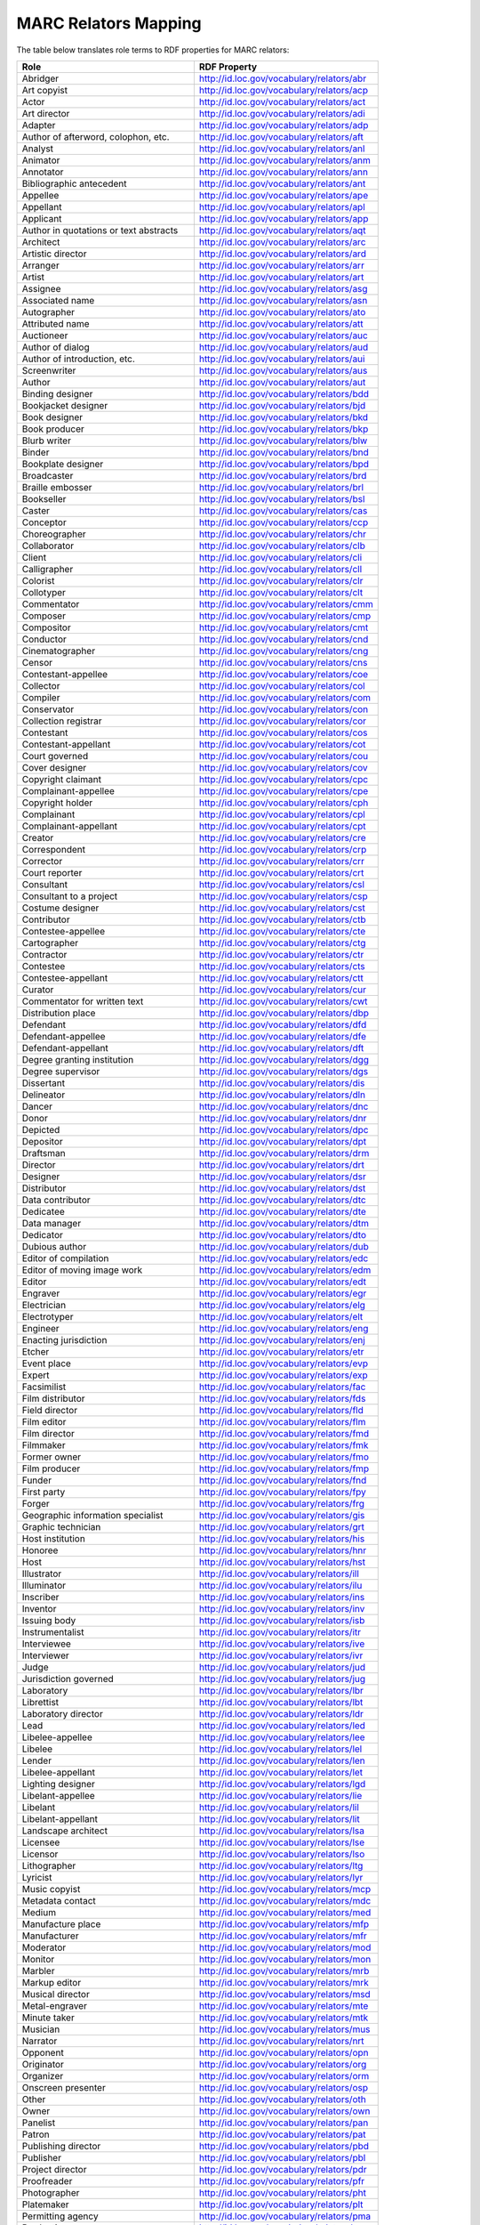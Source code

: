 MARC Relators Mapping
=====================

The table below translates role terms to RDF properties for MARC relators:

+-----------------------------------------+--------------------------------------------+
| Role                                    | RDF Property                               |
+=========================================+============================================+
| Abridger                                | http://id.loc.gov/vocabulary/relators/abr  |
+-----------------------------------------+--------------------------------------------+
| Art copyist                             | http://id.loc.gov/vocabulary/relators/acp  |
+-----------------------------------------+--------------------------------------------+
| Actor                                   | http://id.loc.gov/vocabulary/relators/act  |
+-----------------------------------------+--------------------------------------------+
| Art director                            | http://id.loc.gov/vocabulary/relators/adi  |
+-----------------------------------------+--------------------------------------------+
| Adapter                                 | http://id.loc.gov/vocabulary/relators/adp  |
+-----------------------------------------+--------------------------------------------+
| Author of afterword, colophon, etc.     | http://id.loc.gov/vocabulary/relators/aft  |
+-----------------------------------------+--------------------------------------------+
| Analyst                                 | http://id.loc.gov/vocabulary/relators/anl  |
+-----------------------------------------+--------------------------------------------+
| Animator                                | http://id.loc.gov/vocabulary/relators/anm  |
+-----------------------------------------+--------------------------------------------+
| Annotator                               | http://id.loc.gov/vocabulary/relators/ann  |
+-----------------------------------------+--------------------------------------------+
| Bibliographic antecedent                | http://id.loc.gov/vocabulary/relators/ant  |
+-----------------------------------------+--------------------------------------------+
| Appellee                                | http://id.loc.gov/vocabulary/relators/ape  |
+-----------------------------------------+--------------------------------------------+
| Appellant                               | http://id.loc.gov/vocabulary/relators/apl  |
+-----------------------------------------+--------------------------------------------+
| Applicant                               | http://id.loc.gov/vocabulary/relators/app  |
+-----------------------------------------+--------------------------------------------+
| Author in quotations or text abstracts  | http://id.loc.gov/vocabulary/relators/aqt  |
+-----------------------------------------+--------------------------------------------+
| Architect                               | http://id.loc.gov/vocabulary/relators/arc  |
+-----------------------------------------+--------------------------------------------+
| Artistic director                       | http://id.loc.gov/vocabulary/relators/ard  |
+-----------------------------------------+--------------------------------------------+
| Arranger                                | http://id.loc.gov/vocabulary/relators/arr  |
+-----------------------------------------+--------------------------------------------+
| Artist                                  | http://id.loc.gov/vocabulary/relators/art  |
+-----------------------------------------+--------------------------------------------+
| Assignee                                | http://id.loc.gov/vocabulary/relators/asg  |
+-----------------------------------------+--------------------------------------------+
| Associated name                         | http://id.loc.gov/vocabulary/relators/asn  |
+-----------------------------------------+--------------------------------------------+
| Autographer                             | http://id.loc.gov/vocabulary/relators/ato  |
+-----------------------------------------+--------------------------------------------+
| Attributed name                         | http://id.loc.gov/vocabulary/relators/att  |
+-----------------------------------------+--------------------------------------------+
| Auctioneer                              | http://id.loc.gov/vocabulary/relators/auc  |
+-----------------------------------------+--------------------------------------------+
| Author of dialog                        | http://id.loc.gov/vocabulary/relators/aud  |
+-----------------------------------------+--------------------------------------------+
| Author of introduction, etc.            | http://id.loc.gov/vocabulary/relators/aui  |
+-----------------------------------------+--------------------------------------------+
| Screenwriter                            | http://id.loc.gov/vocabulary/relators/aus  |
+-----------------------------------------+--------------------------------------------+
| Author                                  | http://id.loc.gov/vocabulary/relators/aut  |
+-----------------------------------------+--------------------------------------------+
| Binding designer                        | http://id.loc.gov/vocabulary/relators/bdd  |
+-----------------------------------------+--------------------------------------------+
| Bookjacket designer                     | http://id.loc.gov/vocabulary/relators/bjd  |
+-----------------------------------------+--------------------------------------------+
| Book designer                           | http://id.loc.gov/vocabulary/relators/bkd  |
+-----------------------------------------+--------------------------------------------+
| Book producer                           | http://id.loc.gov/vocabulary/relators/bkp  |
+-----------------------------------------+--------------------------------------------+
| Blurb writer                            | http://id.loc.gov/vocabulary/relators/blw  |
+-----------------------------------------+--------------------------------------------+
| Binder                                  | http://id.loc.gov/vocabulary/relators/bnd  |
+-----------------------------------------+--------------------------------------------+
| Bookplate designer                      | http://id.loc.gov/vocabulary/relators/bpd  |
+-----------------------------------------+--------------------------------------------+
| Broadcaster                             | http://id.loc.gov/vocabulary/relators/brd  |
+-----------------------------------------+--------------------------------------------+
| Braille embosser                        | http://id.loc.gov/vocabulary/relators/brl  |
+-----------------------------------------+--------------------------------------------+
| Bookseller                              | http://id.loc.gov/vocabulary/relators/bsl  |
+-----------------------------------------+--------------------------------------------+
| Caster                                  | http://id.loc.gov/vocabulary/relators/cas  |
+-----------------------------------------+--------------------------------------------+
| Conceptor                               | http://id.loc.gov/vocabulary/relators/ccp  |
+-----------------------------------------+--------------------------------------------+
| Choreographer                           | http://id.loc.gov/vocabulary/relators/chr  |
+-----------------------------------------+--------------------------------------------+
| Collaborator                            | http://id.loc.gov/vocabulary/relators/clb  |
+-----------------------------------------+--------------------------------------------+
| Client                                  | http://id.loc.gov/vocabulary/relators/cli  |
+-----------------------------------------+--------------------------------------------+
| Calligrapher                            | http://id.loc.gov/vocabulary/relators/cll  |
+-----------------------------------------+--------------------------------------------+
| Colorist                                | http://id.loc.gov/vocabulary/relators/clr  |
+-----------------------------------------+--------------------------------------------+
| Collotyper                              | http://id.loc.gov/vocabulary/relators/clt  |
+-----------------------------------------+--------------------------------------------+
| Commentator                             | http://id.loc.gov/vocabulary/relators/cmm  |
+-----------------------------------------+--------------------------------------------+
| Composer                                | http://id.loc.gov/vocabulary/relators/cmp  |
+-----------------------------------------+--------------------------------------------+
| Compositor                              | http://id.loc.gov/vocabulary/relators/cmt  |
+-----------------------------------------+--------------------------------------------+
| Conductor                               | http://id.loc.gov/vocabulary/relators/cnd  |
+-----------------------------------------+--------------------------------------------+
| Cinematographer                         | http://id.loc.gov/vocabulary/relators/cng  |
+-----------------------------------------+--------------------------------------------+
| Censor                                  | http://id.loc.gov/vocabulary/relators/cns  |
+-----------------------------------------+--------------------------------------------+
| Contestant-appellee                     | http://id.loc.gov/vocabulary/relators/coe  |
+-----------------------------------------+--------------------------------------------+
| Collector                               | http://id.loc.gov/vocabulary/relators/col  |
+-----------------------------------------+--------------------------------------------+
| Compiler                                | http://id.loc.gov/vocabulary/relators/com  |
+-----------------------------------------+--------------------------------------------+
| Conservator                             | http://id.loc.gov/vocabulary/relators/con  |
+-----------------------------------------+--------------------------------------------+
| Collection registrar                    | http://id.loc.gov/vocabulary/relators/cor  |
+-----------------------------------------+--------------------------------------------+
| Contestant                              | http://id.loc.gov/vocabulary/relators/cos  |
+-----------------------------------------+--------------------------------------------+
| Contestant-appellant                    | http://id.loc.gov/vocabulary/relators/cot  |
+-----------------------------------------+--------------------------------------------+
| Court governed                          | http://id.loc.gov/vocabulary/relators/cou  |
+-----------------------------------------+--------------------------------------------+
| Cover designer                          | http://id.loc.gov/vocabulary/relators/cov  |
+-----------------------------------------+--------------------------------------------+
| Copyright claimant                      | http://id.loc.gov/vocabulary/relators/cpc  |
+-----------------------------------------+--------------------------------------------+
| Complainant-appellee                    | http://id.loc.gov/vocabulary/relators/cpe  |
+-----------------------------------------+--------------------------------------------+
| Copyright holder                        | http://id.loc.gov/vocabulary/relators/cph  |
+-----------------------------------------+--------------------------------------------+
| Complainant                             | http://id.loc.gov/vocabulary/relators/cpl  |
+-----------------------------------------+--------------------------------------------+
| Complainant-appellant                   | http://id.loc.gov/vocabulary/relators/cpt  |
+-----------------------------------------+--------------------------------------------+
| Creator                                 | http://id.loc.gov/vocabulary/relators/cre  |
+-----------------------------------------+--------------------------------------------+
| Correspondent                           | http://id.loc.gov/vocabulary/relators/crp  |
+-----------------------------------------+--------------------------------------------+
| Corrector                               | http://id.loc.gov/vocabulary/relators/crr  |
+-----------------------------------------+--------------------------------------------+
| Court reporter                          | http://id.loc.gov/vocabulary/relators/crt  |
+-----------------------------------------+--------------------------------------------+
| Consultant                              | http://id.loc.gov/vocabulary/relators/csl  |
+-----------------------------------------+--------------------------------------------+
| Consultant to a project                 | http://id.loc.gov/vocabulary/relators/csp  |
+-----------------------------------------+--------------------------------------------+
| Costume designer                        | http://id.loc.gov/vocabulary/relators/cst  |
+-----------------------------------------+--------------------------------------------+
| Contributor                             | http://id.loc.gov/vocabulary/relators/ctb  |
+-----------------------------------------+--------------------------------------------+
| Contestee-appellee                      | http://id.loc.gov/vocabulary/relators/cte  |
+-----------------------------------------+--------------------------------------------+
| Cartographer                            | http://id.loc.gov/vocabulary/relators/ctg  |
+-----------------------------------------+--------------------------------------------+
| Contractor                              | http://id.loc.gov/vocabulary/relators/ctr  |
+-----------------------------------------+--------------------------------------------+
| Contestee                               | http://id.loc.gov/vocabulary/relators/cts  |
+-----------------------------------------+--------------------------------------------+
| Contestee-appellant                     | http://id.loc.gov/vocabulary/relators/ctt  |
+-----------------------------------------+--------------------------------------------+
| Curator                                 | http://id.loc.gov/vocabulary/relators/cur  |
+-----------------------------------------+--------------------------------------------+
| Commentator for written text            | http://id.loc.gov/vocabulary/relators/cwt  |
+-----------------------------------------+--------------------------------------------+
| Distribution place                      | http://id.loc.gov/vocabulary/relators/dbp  |
+-----------------------------------------+--------------------------------------------+
| Defendant                               | http://id.loc.gov/vocabulary/relators/dfd  |
+-----------------------------------------+--------------------------------------------+
| Defendant-appellee                      | http://id.loc.gov/vocabulary/relators/dfe  |
+-----------------------------------------+--------------------------------------------+
| Defendant-appellant                     | http://id.loc.gov/vocabulary/relators/dft  |
+-----------------------------------------+--------------------------------------------+
| Degree granting institution             | http://id.loc.gov/vocabulary/relators/dgg  |
+-----------------------------------------+--------------------------------------------+
| Degree supervisor                       | http://id.loc.gov/vocabulary/relators/dgs  |
+-----------------------------------------+--------------------------------------------+
| Dissertant                              | http://id.loc.gov/vocabulary/relators/dis  |
+-----------------------------------------+--------------------------------------------+
| Delineator                              | http://id.loc.gov/vocabulary/relators/dln  |
+-----------------------------------------+--------------------------------------------+
| Dancer                                  | http://id.loc.gov/vocabulary/relators/dnc  |
+-----------------------------------------+--------------------------------------------+
| Donor                                   | http://id.loc.gov/vocabulary/relators/dnr  |
+-----------------------------------------+--------------------------------------------+
| Depicted                                | http://id.loc.gov/vocabulary/relators/dpc  |
+-----------------------------------------+--------------------------------------------+
| Depositor                               | http://id.loc.gov/vocabulary/relators/dpt  |
+-----------------------------------------+--------------------------------------------+
| Draftsman                               | http://id.loc.gov/vocabulary/relators/drm  |
+-----------------------------------------+--------------------------------------------+
| Director                                | http://id.loc.gov/vocabulary/relators/drt  |
+-----------------------------------------+--------------------------------------------+
| Designer                                | http://id.loc.gov/vocabulary/relators/dsr  |
+-----------------------------------------+--------------------------------------------+
| Distributor                             | http://id.loc.gov/vocabulary/relators/dst  |
+-----------------------------------------+--------------------------------------------+
| Data contributor                        | http://id.loc.gov/vocabulary/relators/dtc  |
+-----------------------------------------+--------------------------------------------+
| Dedicatee                               | http://id.loc.gov/vocabulary/relators/dte  |
+-----------------------------------------+--------------------------------------------+
| Data manager                            | http://id.loc.gov/vocabulary/relators/dtm  |
+-----------------------------------------+--------------------------------------------+
| Dedicator                               | http://id.loc.gov/vocabulary/relators/dto  |
+-----------------------------------------+--------------------------------------------+
| Dubious author                          | http://id.loc.gov/vocabulary/relators/dub  |
+-----------------------------------------+--------------------------------------------+
| Editor of compilation                   | http://id.loc.gov/vocabulary/relators/edc  |
+-----------------------------------------+--------------------------------------------+
| Editor of moving image work             | http://id.loc.gov/vocabulary/relators/edm  |
+-----------------------------------------+--------------------------------------------+
| Editor                                  | http://id.loc.gov/vocabulary/relators/edt  |
+-----------------------------------------+--------------------------------------------+
| Engraver                                | http://id.loc.gov/vocabulary/relators/egr  |
+-----------------------------------------+--------------------------------------------+
| Electrician                             | http://id.loc.gov/vocabulary/relators/elg  |
+-----------------------------------------+--------------------------------------------+
| Electrotyper                            | http://id.loc.gov/vocabulary/relators/elt  |
+-----------------------------------------+--------------------------------------------+
| Engineer                                | http://id.loc.gov/vocabulary/relators/eng  |
+-----------------------------------------+--------------------------------------------+
| Enacting jurisdiction                   | http://id.loc.gov/vocabulary/relators/enj  |
+-----------------------------------------+--------------------------------------------+
| Etcher                                  | http://id.loc.gov/vocabulary/relators/etr  |
+-----------------------------------------+--------------------------------------------+
| Event place                             | http://id.loc.gov/vocabulary/relators/evp  |
+-----------------------------------------+--------------------------------------------+
| Expert                                  | http://id.loc.gov/vocabulary/relators/exp  |
+-----------------------------------------+--------------------------------------------+
| Facsimilist                             | http://id.loc.gov/vocabulary/relators/fac  |
+-----------------------------------------+--------------------------------------------+
| Film distributor                        | http://id.loc.gov/vocabulary/relators/fds  |
+-----------------------------------------+--------------------------------------------+
| Field director                          | http://id.loc.gov/vocabulary/relators/fld  |
+-----------------------------------------+--------------------------------------------+
| Film editor                             | http://id.loc.gov/vocabulary/relators/flm  |
+-----------------------------------------+--------------------------------------------+
| Film director                           | http://id.loc.gov/vocabulary/relators/fmd  |
+-----------------------------------------+--------------------------------------------+
| Filmmaker                               | http://id.loc.gov/vocabulary/relators/fmk  |
+-----------------------------------------+--------------------------------------------+
| Former owner                            | http://id.loc.gov/vocabulary/relators/fmo  |
+-----------------------------------------+--------------------------------------------+
| Film producer                           | http://id.loc.gov/vocabulary/relators/fmp  |
+-----------------------------------------+--------------------------------------------+
| Funder                                  | http://id.loc.gov/vocabulary/relators/fnd  |
+-----------------------------------------+--------------------------------------------+
| First party                             | http://id.loc.gov/vocabulary/relators/fpy  |
+-----------------------------------------+--------------------------------------------+
| Forger                                  | http://id.loc.gov/vocabulary/relators/frg  |
+-----------------------------------------+--------------------------------------------+
| Geographic information specialist       | http://id.loc.gov/vocabulary/relators/gis  |
+-----------------------------------------+--------------------------------------------+
| Graphic technician                      | http://id.loc.gov/vocabulary/relators/grt  |
+-----------------------------------------+--------------------------------------------+
| Host institution                        | http://id.loc.gov/vocabulary/relators/his  |
+-----------------------------------------+--------------------------------------------+
| Honoree                                 | http://id.loc.gov/vocabulary/relators/hnr  |
+-----------------------------------------+--------------------------------------------+
| Host                                    | http://id.loc.gov/vocabulary/relators/hst  |
+-----------------------------------------+--------------------------------------------+
| Illustrator                             | http://id.loc.gov/vocabulary/relators/ill  |
+-----------------------------------------+--------------------------------------------+
| Illuminator                             | http://id.loc.gov/vocabulary/relators/ilu  |
+-----------------------------------------+--------------------------------------------+
| Inscriber                               | http://id.loc.gov/vocabulary/relators/ins  |
+-----------------------------------------+--------------------------------------------+
| Inventor                                | http://id.loc.gov/vocabulary/relators/inv  |
+-----------------------------------------+--------------------------------------------+
| Issuing body                            | http://id.loc.gov/vocabulary/relators/isb  |
+-----------------------------------------+--------------------------------------------+
| Instrumentalist                         | http://id.loc.gov/vocabulary/relators/itr  |
+-----------------------------------------+--------------------------------------------+
| Interviewee                             | http://id.loc.gov/vocabulary/relators/ive  |
+-----------------------------------------+--------------------------------------------+
| Interviewer                             | http://id.loc.gov/vocabulary/relators/ivr  |
+-----------------------------------------+--------------------------------------------+
| Judge                                   | http://id.loc.gov/vocabulary/relators/jud  |
+-----------------------------------------+--------------------------------------------+
| Jurisdiction governed                   | http://id.loc.gov/vocabulary/relators/jug  |
+-----------------------------------------+--------------------------------------------+
| Laboratory                              | http://id.loc.gov/vocabulary/relators/lbr  |
+-----------------------------------------+--------------------------------------------+
| Librettist                              | http://id.loc.gov/vocabulary/relators/lbt  |
+-----------------------------------------+--------------------------------------------+
| Laboratory director                     | http://id.loc.gov/vocabulary/relators/ldr  |
+-----------------------------------------+--------------------------------------------+
| Lead                                    | http://id.loc.gov/vocabulary/relators/led  |
+-----------------------------------------+--------------------------------------------+
| Libelee-appellee                        | http://id.loc.gov/vocabulary/relators/lee  |
+-----------------------------------------+--------------------------------------------+
| Libelee                                 | http://id.loc.gov/vocabulary/relators/lel  |
+-----------------------------------------+--------------------------------------------+
| Lender                                  | http://id.loc.gov/vocabulary/relators/len  |
+-----------------------------------------+--------------------------------------------+
| Libelee-appellant                       | http://id.loc.gov/vocabulary/relators/let  |
+-----------------------------------------+--------------------------------------------+
| Lighting designer                       | http://id.loc.gov/vocabulary/relators/lgd  |
+-----------------------------------------+--------------------------------------------+
| Libelant-appellee                       | http://id.loc.gov/vocabulary/relators/lie  |
+-----------------------------------------+--------------------------------------------+
| Libelant                                | http://id.loc.gov/vocabulary/relators/lil  |
+-----------------------------------------+--------------------------------------------+
| Libelant-appellant                      | http://id.loc.gov/vocabulary/relators/lit  |
+-----------------------------------------+--------------------------------------------+
| Landscape architect                     | http://id.loc.gov/vocabulary/relators/lsa  |
+-----------------------------------------+--------------------------------------------+
| Licensee                                | http://id.loc.gov/vocabulary/relators/lse  |
+-----------------------------------------+--------------------------------------------+
| Licensor                                | http://id.loc.gov/vocabulary/relators/lso  |
+-----------------------------------------+--------------------------------------------+
| Lithographer                            | http://id.loc.gov/vocabulary/relators/ltg  |
+-----------------------------------------+--------------------------------------------+
| Lyricist                                | http://id.loc.gov/vocabulary/relators/lyr  |
+-----------------------------------------+--------------------------------------------+
| Music copyist                           | http://id.loc.gov/vocabulary/relators/mcp  |
+-----------------------------------------+--------------------------------------------+
| Metadata contact                        | http://id.loc.gov/vocabulary/relators/mdc  |
+-----------------------------------------+--------------------------------------------+
| Medium                                  | http://id.loc.gov/vocabulary/relators/med  |
+-----------------------------------------+--------------------------------------------+
| Manufacture place                       | http://id.loc.gov/vocabulary/relators/mfp  |
+-----------------------------------------+--------------------------------------------+
| Manufacturer                            | http://id.loc.gov/vocabulary/relators/mfr  |
+-----------------------------------------+--------------------------------------------+
| Moderator                               | http://id.loc.gov/vocabulary/relators/mod  |
+-----------------------------------------+--------------------------------------------+
| Monitor                                 | http://id.loc.gov/vocabulary/relators/mon  |
+-----------------------------------------+--------------------------------------------+
| Marbler                                 | http://id.loc.gov/vocabulary/relators/mrb  |
+-----------------------------------------+--------------------------------------------+
| Markup editor                           | http://id.loc.gov/vocabulary/relators/mrk  |
+-----------------------------------------+--------------------------------------------+
| Musical director                        | http://id.loc.gov/vocabulary/relators/msd  |
+-----------------------------------------+--------------------------------------------+
| Metal-engraver                          | http://id.loc.gov/vocabulary/relators/mte  |
+-----------------------------------------+--------------------------------------------+
| Minute taker                            | http://id.loc.gov/vocabulary/relators/mtk  |
+-----------------------------------------+--------------------------------------------+
| Musician                                | http://id.loc.gov/vocabulary/relators/mus  |
+-----------------------------------------+--------------------------------------------+
| Narrator                                | http://id.loc.gov/vocabulary/relators/nrt  |
+-----------------------------------------+--------------------------------------------+
| Opponent                                | http://id.loc.gov/vocabulary/relators/opn  |
+-----------------------------------------+--------------------------------------------+
| Originator                              | http://id.loc.gov/vocabulary/relators/org  |
+-----------------------------------------+--------------------------------------------+
| Organizer                               | http://id.loc.gov/vocabulary/relators/orm  |
+-----------------------------------------+--------------------------------------------+
| Onscreen presenter                      | http://id.loc.gov/vocabulary/relators/osp  |
+-----------------------------------------+--------------------------------------------+
| Other                                   | http://id.loc.gov/vocabulary/relators/oth  |
+-----------------------------------------+--------------------------------------------+
| Owner                                   | http://id.loc.gov/vocabulary/relators/own  |
+-----------------------------------------+--------------------------------------------+
| Panelist                                | http://id.loc.gov/vocabulary/relators/pan  |
+-----------------------------------------+--------------------------------------------+
| Patron                                  | http://id.loc.gov/vocabulary/relators/pat  |
+-----------------------------------------+--------------------------------------------+
| Publishing director                     | http://id.loc.gov/vocabulary/relators/pbd  |
+-----------------------------------------+--------------------------------------------+
| Publisher                               | http://id.loc.gov/vocabulary/relators/pbl  |
+-----------------------------------------+--------------------------------------------+
| Project director                        | http://id.loc.gov/vocabulary/relators/pdr  |
+-----------------------------------------+--------------------------------------------+
| Proofreader                             | http://id.loc.gov/vocabulary/relators/pfr  |
+-----------------------------------------+--------------------------------------------+
| Photographer                            | http://id.loc.gov/vocabulary/relators/pht  |
+-----------------------------------------+--------------------------------------------+
| Platemaker                              | http://id.loc.gov/vocabulary/relators/plt  |
+-----------------------------------------+--------------------------------------------+
| Permitting agency                       | http://id.loc.gov/vocabulary/relators/pma  |
+-----------------------------------------+--------------------------------------------+
| Production manager                      | http://id.loc.gov/vocabulary/relators/pmn  |
+-----------------------------------------+--------------------------------------------+
| Printer of plates                       | http://id.loc.gov/vocabulary/relators/pop  |
+-----------------------------------------+--------------------------------------------+
| Papermaker                              | http://id.loc.gov/vocabulary/relators/ppm  |
+-----------------------------------------+--------------------------------------------+
| Puppeteer                               | http://id.loc.gov/vocabulary/relators/ppt  |
+-----------------------------------------+--------------------------------------------+
| Praeses                                 | http://id.loc.gov/vocabulary/relators/pra  |
+-----------------------------------------+--------------------------------------------+
| Process contact                         | http://id.loc.gov/vocabulary/relators/prc  |
+-----------------------------------------+--------------------------------------------+
| Production personnel                    | http://id.loc.gov/vocabulary/relators/prd  |
+-----------------------------------------+--------------------------------------------+
| Presenter                               | http://id.loc.gov/vocabulary/relators/pre  |
+-----------------------------------------+--------------------------------------------+
| Performer                               | http://id.loc.gov/vocabulary/relators/prf  |
+-----------------------------------------+--------------------------------------------+
| Programmer                              | http://id.loc.gov/vocabulary/relators/prg  |
+-----------------------------------------+--------------------------------------------+
| Printmaker                              | http://id.loc.gov/vocabulary/relators/prm  |
+-----------------------------------------+--------------------------------------------+
| Production company                      | http://id.loc.gov/vocabulary/relators/prn  |
+-----------------------------------------+--------------------------------------------+
| Producer                                | http://id.loc.gov/vocabulary/relators/pro  |
+-----------------------------------------+--------------------------------------------+
| Production place                        | http://id.loc.gov/vocabulary/relators/prp  |
+-----------------------------------------+--------------------------------------------+
| Production designer                     | http://id.loc.gov/vocabulary/relators/prs  |
+-----------------------------------------+--------------------------------------------+
| Printer                                 | http://id.loc.gov/vocabulary/relators/prt  |
+-----------------------------------------+--------------------------------------------+
| Provider                                | http://id.loc.gov/vocabulary/relators/prv  |
+-----------------------------------------+--------------------------------------------+
| Patent applicant                        | http://id.loc.gov/vocabulary/relators/pta  |
+-----------------------------------------+--------------------------------------------+
| Plaintiff-appellee                      | http://id.loc.gov/vocabulary/relators/pte  |
+-----------------------------------------+--------------------------------------------+
| Plaintiff                               | http://id.loc.gov/vocabulary/relators/ptf  |
+-----------------------------------------+--------------------------------------------+
| Patent holder                           | http://id.loc.gov/vocabulary/relators/pth  |
+-----------------------------------------+--------------------------------------------+
| Plaintiff-appellant                     | http://id.loc.gov/vocabulary/relators/ptt  |
+-----------------------------------------+--------------------------------------------+
| Publication place                       | http://id.loc.gov/vocabulary/relators/pup  |
+-----------------------------------------+--------------------------------------------+
| Rubricator                              | http://id.loc.gov/vocabulary/relators/rbr  |
+-----------------------------------------+--------------------------------------------+
| Recordist                               | http://id.loc.gov/vocabulary/relators/rcd  |
+-----------------------------------------+--------------------------------------------+
| Recording engineer                      | http://id.loc.gov/vocabulary/relators/rce  |
+-----------------------------------------+--------------------------------------------+
| Addressee                               | http://id.loc.gov/vocabulary/relators/rcp  |
+-----------------------------------------+--------------------------------------------+
| Radio director                          | http://id.loc.gov/vocabulary/relators/rdd  |
+-----------------------------------------+--------------------------------------------+
| Redaktor                                | http://id.loc.gov/vocabulary/relators/red  |
+-----------------------------------------+--------------------------------------------+
| Renderer                                | http://id.loc.gov/vocabulary/relators/ren  |
+-----------------------------------------+--------------------------------------------+
| Researcher                              | http://id.loc.gov/vocabulary/relators/res  |
+-----------------------------------------+--------------------------------------------+
| Reviewer                                | http://id.loc.gov/vocabulary/relators/rev  |
+-----------------------------------------+--------------------------------------------+
| Radio producer                          | http://id.loc.gov/vocabulary/relators/rpc  |
+-----------------------------------------+--------------------------------------------+
| Repository                              | http://id.loc.gov/vocabulary/relators/rps  |
+-----------------------------------------+--------------------------------------------+
| Reporter                                | http://id.loc.gov/vocabulary/relators/rpt  |
+-----------------------------------------+--------------------------------------------+
| Responsible party                       | http://id.loc.gov/vocabulary/relators/rpy  |
+-----------------------------------------+--------------------------------------------+
| Respondent-appellee                     | http://id.loc.gov/vocabulary/relators/rse  |
+-----------------------------------------+--------------------------------------------+
| Restager                                | http://id.loc.gov/vocabulary/relators/rsg  |
+-----------------------------------------+--------------------------------------------+
| Respondent                              | http://id.loc.gov/vocabulary/relators/rsp  |
+-----------------------------------------+--------------------------------------------+
| Restorationist                          | http://id.loc.gov/vocabulary/relators/rsr  |
+-----------------------------------------+--------------------------------------------+
| Respondent-appellant                    | http://id.loc.gov/vocabulary/relators/rst  |
+-----------------------------------------+--------------------------------------------+
| Research team head                      | http://id.loc.gov/vocabulary/relators/rth  |
+-----------------------------------------+--------------------------------------------+
| Research team member                    | http://id.loc.gov/vocabulary/relators/rtm  |
+-----------------------------------------+--------------------------------------------+
| Scientific advisor                      | http://id.loc.gov/vocabulary/relators/sad  |
+-----------------------------------------+--------------------------------------------+
| Scenarist                               | http://id.loc.gov/vocabulary/relators/sce  |
+-----------------------------------------+--------------------------------------------+
| Sculptor                                | http://id.loc.gov/vocabulary/relators/scl  |
+-----------------------------------------+--------------------------------------------+
| Scribe                                  | http://id.loc.gov/vocabulary/relators/scr  |
+-----------------------------------------+--------------------------------------------+
| Sound designer                          | http://id.loc.gov/vocabulary/relators/sds  |
+-----------------------------------------+--------------------------------------------+
| Secretary                               | http://id.loc.gov/vocabulary/relators/sec  |
+-----------------------------------------+--------------------------------------------+
| Stage director                          | http://id.loc.gov/vocabulary/relators/sgd  |
+-----------------------------------------+--------------------------------------------+
| Signer                                  | http://id.loc.gov/vocabulary/relators/sgn  |
+-----------------------------------------+--------------------------------------------+
| Supporting host                         | http://id.loc.gov/vocabulary/relators/sht  |
+-----------------------------------------+--------------------------------------------+
| Seller                                  | http://id.loc.gov/vocabulary/relators/sll  |
+-----------------------------------------+--------------------------------------------+
| Singer                                  | http://id.loc.gov/vocabulary/relators/sng  |
+-----------------------------------------+--------------------------------------------+
| Speaker                                 | http://id.loc.gov/vocabulary/relators/spk  |
+-----------------------------------------+--------------------------------------------+
| Sponsor                                 | http://id.loc.gov/vocabulary/relators/spn  |
+-----------------------------------------+--------------------------------------------+
| Second party                            | http://id.loc.gov/vocabulary/relators/spy  |
+-----------------------------------------+--------------------------------------------+
| Surveyor                                | http://id.loc.gov/vocabulary/relators/srv  |
+-----------------------------------------+--------------------------------------------+
| Set designer                            | http://id.loc.gov/vocabulary/relators/std  |
+-----------------------------------------+--------------------------------------------+
| Setting                                 | http://id.loc.gov/vocabulary/relators/stg  |
+-----------------------------------------+--------------------------------------------+
| Storyteller                             | http://id.loc.gov/vocabulary/relators/stl  |
+-----------------------------------------+--------------------------------------------+
| Stage manager                           | http://id.loc.gov/vocabulary/relators/stm  |
+-----------------------------------------+--------------------------------------------+
| Standards body                          | http://id.loc.gov/vocabulary/relators/stn  |
+-----------------------------------------+--------------------------------------------+
| Stereotyper                             | http://id.loc.gov/vocabulary/relators/str  |
+-----------------------------------------+--------------------------------------------+
| Technical director                      | http://id.loc.gov/vocabulary/relators/tcd  |
+-----------------------------------------+--------------------------------------------+
| Teacher                                 | http://id.loc.gov/vocabulary/relators/tch  |
+-----------------------------------------+--------------------------------------------+
| Thesis advisor                          | http://id.loc.gov/vocabulary/relators/ths  |
+-----------------------------------------+--------------------------------------------+
| Television director                     | http://id.loc.gov/vocabulary/relators/tld  |
+-----------------------------------------+--------------------------------------------+
| Television producer                     | http://id.loc.gov/vocabulary/relators/tlp  |
+-----------------------------------------+--------------------------------------------+
| Transcriber                             | http://id.loc.gov/vocabulary/relators/trc  |
+-----------------------------------------+--------------------------------------------+
| Translator                              | http://id.loc.gov/vocabulary/relators/trl  |
+-----------------------------------------+--------------------------------------------+
| Type designer                           | http://id.loc.gov/vocabulary/relators/tyd  |
+-----------------------------------------+--------------------------------------------+
| Typographer                             | http://id.loc.gov/vocabulary/relators/tyg  |
+-----------------------------------------+--------------------------------------------+
| University place                        | http://id.loc.gov/vocabulary/relators/uvp  |
+-----------------------------------------+--------------------------------------------+
| Voice actor                             | http://id.loc.gov/vocabulary/relators/vac  |
+-----------------------------------------+--------------------------------------------+
| Videographer                            | http://id.loc.gov/vocabulary/relators/vdg  |
+-----------------------------------------+--------------------------------------------+
| Vocalist                                | http://id.loc.gov/vocabulary/relators/voc  |
+-----------------------------------------+--------------------------------------------+
| Writer of added commentary              | http://id.loc.gov/vocabulary/relators/wac  |
+-----------------------------------------+--------------------------------------------+
| Writer of added lyrics                  | http://id.loc.gov/vocabulary/relators/wal  |
+-----------------------------------------+--------------------------------------------+
| Writer of accompanying material         | http://id.loc.gov/vocabulary/relators/wam  |
+-----------------------------------------+--------------------------------------------+
| Writer of added text                    | http://id.loc.gov/vocabulary/relators/wat  |
+-----------------------------------------+--------------------------------------------+
| Woodcutter                              | http://id.loc.gov/vocabulary/relators/wdc  |
+-----------------------------------------+--------------------------------------------+
| Wood engraver                           | http://id.loc.gov/vocabulary/relators/wde  |
+-----------------------------------------+--------------------------------------------+
| Writer of introduction                  | http://id.loc.gov/vocabulary/relators/win  |
+-----------------------------------------+--------------------------------------------+
| Witness                                 | http://id.loc.gov/vocabulary/relators/wit  |
+-----------------------------------------+--------------------------------------------+
| Writer of preface                       | http://id.loc.gov/vocabulary/relators/wpr  |
+-----------------------------------------+--------------------------------------------+
| Writer of supplementary textual content | http://id.loc.gov/vocabulary/relators/wst  |
+-----------------------------------------+--------------------------------------------+